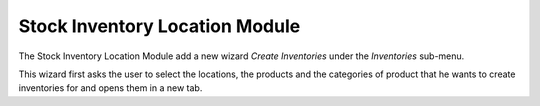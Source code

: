 Stock Inventory Location Module
###############################

The Stock Inventory Location Module add a new wizard *Create
Inventories* under the *Inventories* sub-menu.

This wizard first asks the user to select the locations, the products
and the categories of product that he wants to create inventories for
and opens them in a new tab.
